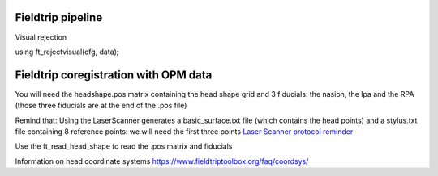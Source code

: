 Fieldtrip pipeline
------------------




Visual rejection

using ft_rejectvisual(cfg, data);











Fieldtrip coregistration with OPM data
--------------------------------------

You will need the headshape.pos matrix containing the head shape grid and 3 fiducials: the nasion, the lpa and the RPA
(those three fiducials are at the end of the .pos file)


Remind that:
Using the LaserScanner generates a basic_surface.txt file (which contains the head points)
and a stylus.txt file containing 8 reference points: we will need the first three points
`Laser Scanner protocol reminder <https://meg-pipeline.readthedocs.io/en/latest/2-operationprotocol/operationprotocol.html>`_

Use the ft_read_head_shape to read the .pos matrix and fiducials



Information on head coordinate systems https://www.fieldtriptoolbox.org/faq/coordsys/